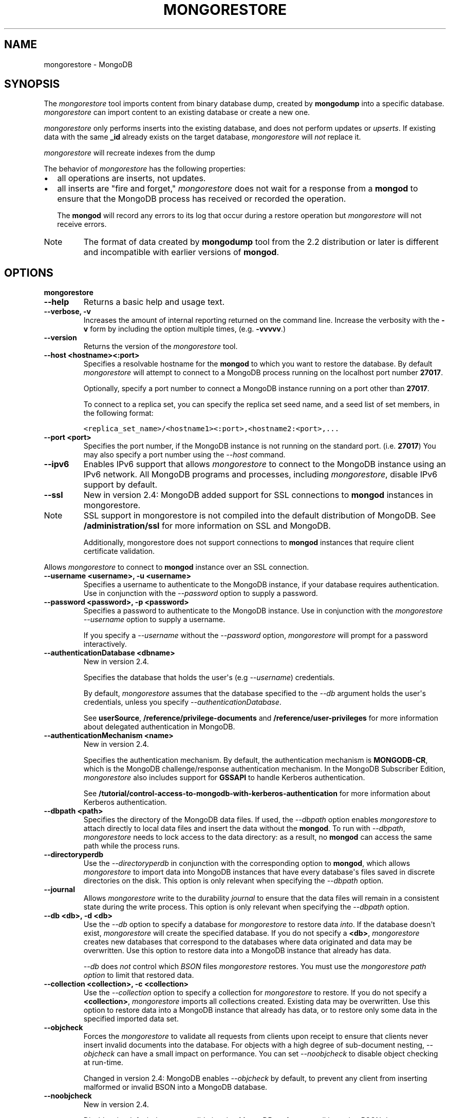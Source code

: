 .TH "MONGORESTORE" "1" "March 14, 2013" "2.2.3" "mongodb-manual"
.SH NAME
mongorestore \- MongoDB
.
.nr rst2man-indent-level 0
.
.de1 rstReportMargin
\\$1 \\n[an-margin]
level \\n[rst2man-indent-level]
level margin: \\n[rst2man-indent\\n[rst2man-indent-level]]
-
\\n[rst2man-indent0]
\\n[rst2man-indent1]
\\n[rst2man-indent2]
..
.de1 INDENT
.\" .rstReportMargin pre:
. RS \\$1
. nr rst2man-indent\\n[rst2man-indent-level] \\n[an-margin]
. nr rst2man-indent-level +1
.\" .rstReportMargin post:
..
.de UNINDENT
. RE
.\" indent \\n[an-margin]
.\" old: \\n[rst2man-indent\\n[rst2man-indent-level]]
.nr rst2man-indent-level -1
.\" new: \\n[rst2man-indent\\n[rst2man-indent-level]]
.in \\n[rst2man-indent\\n[rst2man-indent-level]]u
..
.\" Man page generated from reStructuredText.
.
.SH SYNOPSIS
.sp
The \fI\%mongorestore\fP tool imports content from binary database
dump, created by \fBmongodump\fP into a specific
database. \fI\%mongorestore\fP can import content to an existing
database or create a new one.
.sp
\fI\%mongorestore\fP only performs inserts into the existing
database, and does not perform updates or \fIupserts\fP. If
existing data with the same \fB_id\fP already exists on the target
database, \fI\%mongorestore\fP will \fInot\fP replace it.
.sp
\fI\%mongorestore\fP will recreate indexes from the dump
.sp
The behavior of \fI\%mongorestore\fP has the following properties:
.INDENT 0.0
.IP \(bu 2
all operations are inserts, not updates.
.IP \(bu 2
all inserts are "fire and forget," \fI\%mongorestore\fP does not
wait for a response from a \fBmongod\fP to ensure that the
MongoDB process has received or recorded the operation.
.sp
The \fBmongod\fP will record any errors to its log that occur
during a restore operation but \fI\%mongorestore\fP will not
receive errors.
.UNINDENT
.IP Note
The format of data created by \fBmongodump\fP tool from the
2.2 distribution or later is different and incompatible with
earlier versions of \fBmongod\fP.
.RE
.SH OPTIONS
.INDENT 0.0
.TP
.B mongorestore
.UNINDENT
.INDENT 0.0
.TP
.B \-\-help
Returns a basic help and usage text.
.UNINDENT
.INDENT 0.0
.TP
.B \-\-verbose, \-v
Increases the amount of internal reporting returned on the command
line. Increase the verbosity with the \fB\-v\fP form by including
the option multiple times, (e.g. \fB\-vvvvv\fP.)
.UNINDENT
.INDENT 0.0
.TP
.B \-\-version
Returns the version of the \fI\%mongorestore\fP tool.
.UNINDENT
.INDENT 0.0
.TP
.B \-\-host <hostname><:port>
Specifies a resolvable hostname for the \fBmongod\fP to which
you want to restore the database. By default
\fI\%mongorestore\fP will attempt to connect to a MongoDB
process running on the localhost port number \fB27017\fP.
.sp
Optionally, specify a port number to connect a MongoDB instance
running on a port other than \fB27017\fP.
.sp
To connect to a replica set, you can specify the replica set seed
name, and a seed list of set members, in the following format:
.sp
.nf
.ft C
<replica_set_name>/<hostname1><:port>,<hostname2:<port>,...
.ft P
.fi
.UNINDENT
.INDENT 0.0
.TP
.B \-\-port <port>
Specifies the port number, if the MongoDB instance is not running
on the standard port. (i.e. \fB27017\fP) You may also specify a port
number using the \fI\%--host\fP command.
.UNINDENT
.INDENT 0.0
.TP
.B \-\-ipv6
Enables IPv6 support that allows \fI\%mongorestore\fP to connect
to the MongoDB instance using an IPv6 network. All MongoDB programs
and processes, including \fI\%mongorestore\fP, disable IPv6
support by default.
.UNINDENT
.INDENT 0.0
.TP
.B \-\-ssl
New in version 2.4: MongoDB added support for SSL connections to \fBmongod\fP
instances in mongorestore.
.IP Note
SSL support in mongorestore is not compiled into the default
distribution of MongoDB. See \fB/administration/ssl\fP for more
information on SSL and MongoDB.
.sp
Additionally, mongorestore does not support connections to
\fBmongod\fP instances that require client certificate
validation.
.RE
.sp
Allows \fI\%mongorestore\fP to connect to \fBmongod\fP
instance over an SSL connection.
.UNINDENT
.INDENT 0.0
.TP
.B \-\-username <username>, \-u <username>
Specifies a username to authenticate to the MongoDB instance, if
your database requires authentication. Use in conjunction with the
\fI\%--password\fP option to supply a
password.
.UNINDENT
.INDENT 0.0
.TP
.B \-\-password <password>, \-p <password>
Specifies a password to authenticate to the MongoDB instance. Use
in conjunction with the \fI\%mongorestore --username\fP option to
supply a username.
.sp
If you specify a \fI\%--username\fP
without the \fI\%--password\fP option, \fI\%mongorestore\fP
will prompt for a password interactively.
.UNINDENT
.INDENT 0.0
.TP
.B \-\-authenticationDatabase <dbname>
New in version 2.4.
.sp
Specifies the database that holds the user\(aqs (e.g
\fI\%--username\fP) credentials.
.sp
By default, \fI\%mongorestore\fP assumes that the database specified to the
\fI\%--db\fP argument holds the user\(aqs credentials, unless you
specify \fI\%--authenticationDatabase\fP.
.sp
See \fBuserSource\fP,
\fB/reference/privilege\-documents\fP and
\fB/reference/user\-privileges\fP for more information about
delegated authentication in MongoDB.
.UNINDENT
.INDENT 0.0
.TP
.B \-\-authenticationMechanism <name>
New in version 2.4.
.sp
Specifies the authentication mechanism. By default, the
authentication mechanism is \fBMONGODB\-CR\fP, which is the MongoDB
challenge/response authentication mechanism. In the MongoDB Subscriber Edition,
\fI\%mongorestore\fP also includes support for \fBGSSAPI\fP to handle
Kerberos authentication.
.sp
See \fB/tutorial/control\-access\-to\-mongodb\-with\-kerberos\-authentication\fP
for more information about Kerberos authentication.
.UNINDENT
.INDENT 0.0
.TP
.B \-\-dbpath <path>
Specifies the directory of the MongoDB data files. If used, the
\fI\%--dbpath\fP option enables \fI\%mongorestore\fP to attach
directly to local data files and insert the data without the
\fBmongod\fP. To run with \fI\%--dbpath\fP,
\fI\%mongorestore\fP needs to lock access to the data directory:
as a result, no \fBmongod\fP can access the same path while the
process runs.
.UNINDENT
.INDENT 0.0
.TP
.B \-\-directoryperdb
Use the \fI\%--directoryperdb\fP in conjunction with the
corresponding option to \fBmongod\fP, which allows
\fI\%mongorestore\fP to import data into MongoDB instances that
have every database\(aqs files saved in discrete directories on the
disk. This option is only relevant when specifying the
\fI\%--dbpath\fP option.
.UNINDENT
.INDENT 0.0
.TP
.B \-\-journal
Allows \fI\%mongorestore\fP write to the durability
\fIjournal\fP to ensure that the data files will remain in a
consistent state during the write process. This option is only
relevant when specifying the \fI\%--dbpath\fP option.
.UNINDENT
.INDENT 0.0
.TP
.B \-\-db <db>, \-d <db>
Use the \fI\%--db\fP option to specify a database for
\fI\%mongorestore\fP to restore data \fIinto\fP. If the database
doesn\(aqt exist, \fI\%mongorestore\fP will create the specified
database.  If you do not specify a \fB<db>\fP,
\fI\%mongorestore\fP creates new databases that correspond to
the databases where data originated and data may be
overwritten. Use this option to restore data into a MongoDB
instance that already has data.
.sp
\fI\%--db\fP does \fInot\fP control which \fIBSON\fP files
\fI\%mongorestore\fP restores. You must use the
\fI\%mongorestore\fP \fI\%path option\fP to limit that restored data.
.UNINDENT
.INDENT 0.0
.TP
.B \-\-collection <collection>, \-c <collection>
Use the \fI\%--collection\fP option to specify a collection for
\fI\%mongorestore\fP to restore. If you do not specify a
\fB<collection>\fP, \fI\%mongorestore\fP imports all collections
created. Existing data may be overwritten. Use this option to
restore data into a MongoDB instance that already has data, or to
restore only some data in the specified imported data set.
.UNINDENT
.INDENT 0.0
.TP
.B \-\-objcheck
Forces the \fI\%mongorestore\fP to validate all requests from
clients upon receipt to ensure that clients never insert invalid
documents into the database. For objects with a high degree of
sub\-document nesting, \fI\%--objcheck\fP can have a small impact
on performance. You can set \fI\%--noobjcheck\fP to disable
object checking at run\-time.
.sp
Changed in version 2.4: MongoDB enables \fI\%--objcheck\fP by default, to prevent any
client from inserting malformed or invalid BSON into a MongoDB
database.
.UNINDENT
.INDENT 0.0
.TP
.B \-\-noobjcheck
New in version 2.4.
.sp
Disables the default document validation that MongoDB performs on all
incoming BSON documents.
.UNINDENT
.INDENT 0.0
.TP
.B \-\-filter \(aq<JSON>\(aq
Limits the documents that \fI\%mongorestore\fP imports to only
those documents that match the JSON document specified as
\fB\(aq<JSON>\(aq\fP. Be sure to include the document in single quotes to
avoid interaction with your system\(aqs shell environment.
.UNINDENT
.INDENT 0.0
.TP
.B \-\-drop
Modifies the restoration procedure to drop every collection from
the target database before restoring the collection from the dumped
backup.
.UNINDENT
.INDENT 0.0
.TP
.B \-\-oplogReplay
Replays the \fIoplog\fP after restoring the dump to ensure that the current
state of the database reflects the point\-in\-time backup captured with
the "\fImongodump \-\-oplog\fP" command.
.UNINDENT
.INDENT 0.0
.TP
.B \-\-keepIndexVersion
Prevents \fI\%mongorestore\fP from upgrading the index to the latest
version during the restoration process.
.UNINDENT
.INDENT 0.0
.TP
.B \-\-w <number of replicas per write>
New in version 2.2.
.sp
Specifies the \fIwrite concern\fP for each write operation that
\fI\%mongorestore\fP writes to the target database. By default,
\fI\%mongorestore\fP does not wait for a response for
\fIwrite acknowledgment\fP.
.UNINDENT
.INDENT 0.0
.TP
.B \-\-noOptionsRestore
New in version 2.2.
.sp
Prevents \fI\%mongorestore\fP from setting the collection
options, such as those specified by the \fBcollMod\fP
\fIdatabase command\fP, on restored collections.
.UNINDENT
.INDENT 0.0
.TP
.B \-\-noIndexRestore
New in version 2.2.
.sp
Prevents \fI\%mongorestore\fP from restoring and building
indexes as specified in the corresponding \fBmongodump\fP
output.
.UNINDENT
.INDENT 0.0
.TP
.B \-\-oplogLimit <timestamp>
New in version 2.2.
.sp
Prevents \fI\%mongorestore\fP from applying \fIoplog\fP entries newer
than the \fB<timestamp>\fP. Specify \fB<timestamp>\fP values in the
form of \fB<time_t>:<ordinal>\fP, where \fB<time_t>\fP is the seconds
since the UNIX epoch, and \fB<ordinal>\fP represents a counter of
operations in the oplog that occurred in the specified second.
.sp
You must use \fI\%--oplogLimit\fP in conjunction with the
\fI\%--oplogReplay\fP option.
.UNINDENT
.INDENT 0.0
.TP
.B <path>
The final argument of the \fI\%mongorestore\fP command is a
directory path. This argument specifies the location of the
database dump from which to restore.
.UNINDENT
.SH USAGE
.sp
See \fB/tutorial/backup\-databases\-with\-binary\-database\-dumps\fP
for a larger overview of \fI\%mongorestore\fP
usage. Also see the "\fBmongodump\fP" document for an overview of the
\fBmongodump\fP, which provides the related inverse
functionality.
.sp
Consider the following example:
.sp
.nf
.ft C
mongorestore \-\-collection people \-\-db accounts dump/accounts/
.ft P
.fi
.sp
Here, \fI\%mongorestore\fP reads the database dump in the \fBdump/\fP
sub\-directory of the current directory, and restores \fIonly\fP the
documents in the collection named \fBpeople\fP from the database named
\fBaccounts\fP. \fI\%mongorestore\fP restores data to the instance
running on the localhost interface on port \fB27017\fP.
.sp
In the next example, \fI\%mongorestore\fP restores a backup of the
database instance located in \fBdump\fP to a database instance stored
in the \fB/srv/mongodb\fP on the local machine. This requires that there
are no active \fBmongod\fP instances attached to \fB/srv/mongodb\fP
data directory.
.sp
.nf
.ft C
mongorestore \-\-dbpath /srv/mongodb
.ft P
.fi
.sp
In the final example, \fI\%mongorestore\fP restores a database
dump located at \fB/opt/backup/mongodump\-2011\-10\-24\fP, from a database
running on port \fB37017\fP on the host
\fBmongodb1.example.net\fP. \fI\%mongorestore\fP authenticates to
the this MongoDB instance using the username \fBuser\fP and the
password \fBpass\fP, as follows:
.sp
.nf
.ft C
mongorestore \-\-host mongodb1.example.net \-\-port 37017 \-\-username user \-\-password pass /opt/backup/mongodump\-2011\-10\-24
.ft P
.fi
.SH AUTHOR
MongoDB Documentation Project
.SH COPYRIGHT
2011-2013, 10gen, Inc.
.\" Generated by docutils manpage writer.
.

